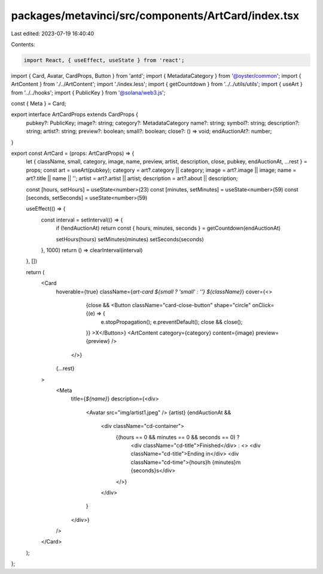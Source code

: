 packages/metavinci/src/components/ArtCard/index.tsx
===================================================

Last edited: 2023-07-19 16:40:40

Contents:

.. code-block:: tsx

    import React, { useEffect, useState } from 'react';
import { Card, Avatar, CardProps, Button } from 'antd';
import { MetadataCategory } from '@oyster/common';
import { ArtContent } from './../ArtContent';
import './index.less';
import { getCountdown } from '../../utils/utils';
import { useArt } from '../../hooks';
import { PublicKey } from '@solana/web3.js';

const { Meta } = Card;

export interface ArtCardProps extends CardProps {
  pubkey?: PublicKey;
  image?: string;
  category?: MetadataCategory
  name?: string;
  symbol?: string;
  description?: string;
  artist?: string;
  preview?: boolean;
  small?: boolean;
  close?: () => void;
  endAuctionAt?: number;
}

export const ArtCard = (props: ArtCardProps) => {
  let { className, small, category, image, name, preview, artist, description, close, pubkey, endAuctionAt, ...rest } = props;
  const art = useArt(pubkey);
  category = art?.category || category;
  image = art?.image || image;
  name = art?.title || name || '';
  artist = art?.artist || artist;
  description = art?.about || description;

  const [hours, setHours] = useState<number>(23)
  const [minutes, setMinutes] = useState<number>(59)
  const [seconds, setSeconds] = useState<number>(59)

  useEffect(() => {
    const interval = setInterval(() => {
      if (!endAuctionAt) return
      const { hours, minutes, seconds } = getCountdown(endAuctionAt)

      setHours(hours)
      setMinutes(minutes)
      setSeconds(seconds)
    }, 1000)
    return () => clearInterval(interval)
  }, [])

  return (
    <Card
      hoverable={true}
      className={`art-card ${small ? 'small' : ''} ${className}`}
      cover={<>
          {close && <Button className="card-close-button" shape="circle" onClick={(e) => {
            e.stopPropagation();
            e.preventDefault();
            close && close();
          }} >X</Button>}
          <ArtContent category={category} content={image} preview={preview} />
        </>}
      {...rest}
    >
      <Meta
        title={`${name}`}
        description={<div>
          <Avatar src="img/artist1.jpeg" /> {artist}
          {endAuctionAt &&
            <div className="cd-container">
              {(hours == 0 && minutes == 0 && seconds == 0) ?
                <div className="cd-title">Finished</div>
                : <>
                <div className="cd-title">Ending in</div>
                <div className="cd-time">{hours}h {minutes}m {seconds}s</div>
              </>}
            </div>
          }
        </div>}
      />
    </Card>
  );
};


